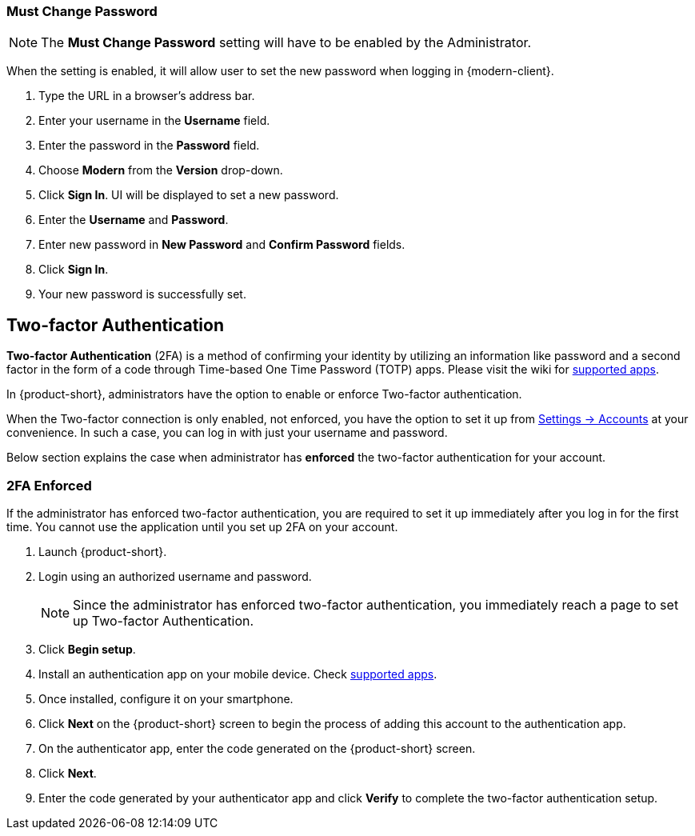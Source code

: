 ifdef::z9[]
== Login
When you *Sign In*, you enter your username and password and select the version you want to use.
You can select to use the default client, or change the client version.

NOTE: Contact the {product-short} administrator for the login URL and credentials.

.{product-short} login page
image::screenshots/login-version-list.png[login page]

{product-short} client has two versions -- *Modern* and *Classic*.
A *Default* option also appears in the version drop-down.
After login, you can <<settings-general.adoc#_zimbra_version, choose>> either *Modern* or *Classic* to be the default client.

. Type the URL in a browser's address bar.
. Enter your username in the *Username* field.
. Enter the password in the *Password* field.
. Choose *Modern* from the *Version* drop-down to experience the all new {product-short} email.
. Check the box *Stay signed in* to avoid entering your password each time you launch {product-short}.
. Click *Sign In* to login.
endif::z9[]

=== Must Change Password 
NOTE: The *Must Change Password* setting will have to be enabled by the Administrator.

When the setting is enabled, it will allow user to set the new password when logging in {modern-client}.

. Type the URL in a browser's address bar.
. Enter your username in the *Username* field.
. Enter the password in the *Password* field.
. Choose *Modern* from the *Version* drop-down.
. Click *Sign In*. UI will be displayed to set a new password.
. Enter the *Username* and *Password*. 
. Enter new password in *New Password* and *Confirm Password* fields.
. Click *Sign In*.
. Your new password is successfully set.

== Two-factor Authentication
*Two-factor Authentication* (2FA) is a method of confirming your identity by utilizing an information like password and a second factor in the form of a code through Time-based One Time Password (TOTP) apps.
Please visit the wiki for link:https://wiki.zimbra.com/wiki/TOTPApps[supported apps].

In {product-short}, administrators have the option to enable or enforce Two-factor authentication.

When the Two-factor connection is only enabled, not enforced, you have the option to set it up from <<settings-account.adoc#_two_factor_authentication, Settings -> Accounts>> at your convenience.
In such a case, you can log in with just your username and password.

Below section explains the case when administrator has *enforced* the two-factor authentication for your account.

=== 2FA Enforced
If the administrator has enforced two-factor authentication, you are required to set it up immediately after you log in for the first time.
You cannot use the application until you set up 2FA on your account.

. Launch {product-short}.
. Login using an authorized username and password.
+
NOTE: Since the administrator has enforced two-factor authentication, you immediately reach a page to set up Two-factor Authentication.

. Click *Begin setup*.
. Install an authentication app on your mobile device.
Check https://wiki.zimbra.com/wiki/TOTPApps[supported apps].
. Once installed, configure it on your smartphone.
. Click *Next* on the {product-short} screen to begin the process of adding this account to the authentication app.
. On the authenticator app, enter the code generated on the {product-short} screen.
. Click *Next*. 
. Enter the code generated by your authenticator app and click *Verify* to complete the two-factor authentication setup.
